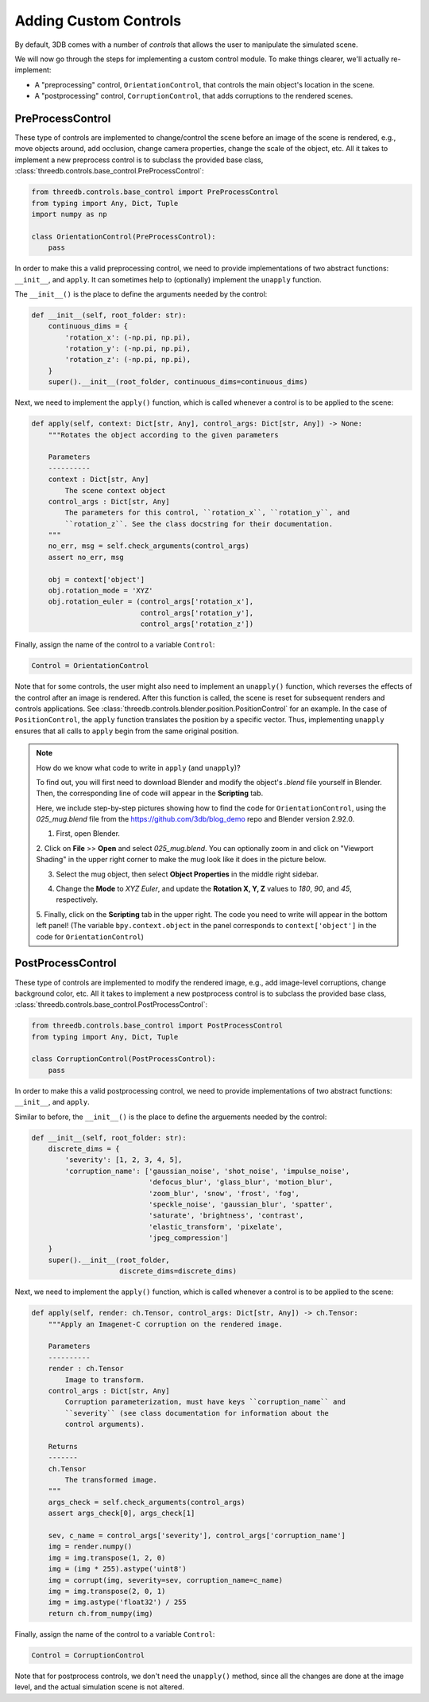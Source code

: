 Adding Custom Controls
======================

By default, 3DB comes with a number of `controls` that allows the user to
manipulate the simulated scene.  

We will now go through the steps for implementing a custom control module. To make things
clearer, we'll actually re-implement: 

- A "preprocessing" control, ``OrientationControl``, that controls the main
  object's location in the scene.
- A "postprocessing" control, ``CorruptionControl``, that adds corruptions
  to the rendered scenes.

PreProcessControl
-----------------

These type of controls are implemented to change/control the scene before an
image of the scene is rendered, e.g., move objects around, add occlusion,
change camera properties, change the scale of the object, etc. All it takes to
implement a new preprocess control is to subclass the provided base class,
:class:`threedb.controls.base_control.PreProcessControl`:

.. code-block:: python

    from threedb.controls.base_control import PreProcessControl
    from typing import Any, Dict, Tuple
    import numpy as np

    class OrientationControl(PreProcessControl):
        pass


In order to make this a valid preprocessing control, we need to provide implementations of two
abstract functions: ``__init__``, and ``apply``. It can sometimes help to (optionally) implement
the ``unapply`` function.

The ``__init__()`` is the place to define the arguments needed by the control:

.. code-block:: python

    def __init__(self, root_folder: str):
        continuous_dims = {
            'rotation_x': (-np.pi, np.pi),
            'rotation_y': (-np.pi, np.pi),
            'rotation_z': (-np.pi, np.pi),
        }
        super().__init__(root_folder, continuous_dims=continuous_dims)

Next, we need to implement the ``apply()`` function, which is called whenever a control is to be applied to the scene:

.. code-block:: python

    def apply(self, context: Dict[str, Any], control_args: Dict[str, Any]) -> None:
        """Rotates the object according to the given parameters

        Parameters
        ----------
        context : Dict[str, Any]
            The scene context object
        control_args : Dict[str, Any]
            The parameters for this control, ``rotation_x``, ``rotation_y``, and
            ``rotation_z``. See the class docstring for their documentation.
        """
        no_err, msg = self.check_arguments(control_args)
        assert no_err, msg

        obj = context['object']
        obj.rotation_mode = 'XYZ'
        obj.rotation_euler = (control_args['rotation_x'],
                              control_args['rotation_y'],
                              control_args['rotation_z'])

Finally, assign the name of the control to a variable ``Control``:

.. code-block:: python
    
    Control = OrientationControl

Note that for some controls, the user might also need to implement an ``unapply()`` function, which reverses the effects of the control after an image is rendered.
After this function is called, the scene is reset for subsequent renders and controls applications.
See :class:`threedb.controls.blender.position.PositionControl` for an example.
In the case of ``PositionControl``, the ``apply`` function translates the position by a specific vector.
Thus, implementing ``unapply`` ensures that all calls to ``apply`` begin from the same original position.

.. note::

    How do we know what code to write in ``apply`` (and ``unapply``)?

    To find out, you will first need to download Blender and modify the object's `.blend` file yourself in Blender.
    Then, the corresponding line of code will appear in the **Scripting** tab.

    Here, we include step-by-step pictures showing how to find the code for ``OrientationControl``, using the `025_mug.blend` file from the https://github.com/3db/blog_demo repo and Blender version 2.92.0.

    1. First, open Blender.

    .. thumbnail:: /_static/blender_controls_custom/blender_controls_1.png
        :width: 700
        :group: blender_controls


    2. Click on **File** >> **Open** and select `025_mug.blend`.
    You can optionally zoom in and click on "Viewport Shading" in the upper right corner to make the mug look like it does in the picture below.

    .. thumbnail:: /_static/blender_controls_custom/blender_controls_2.png
        :width: 700
        :group: blender_controls


    3. Select the mug object, then select **Object Properties** in the middle right sidebar.

    .. thumbnail:: /_static/blender_controls_custom/blender_controls_3.png
        :width: 700
        :group: blender_controls


    4. Change the **Mode** to `XYZ Euler`, and update the **Rotation X, Y, Z** values to `180`, `90`, and `45`, respectively.

    .. thumbnail:: /_static/blender_controls_custom/blender_controls_4.png
        :width: 700
        :group: blender_controls


    5. Finally, click on the **Scripting** tab in the upper right. The code you need to write will appear in the bottom left panel!
    (The variable ``bpy.context.object`` in the panel corresponds to ``context['object']`` in the code for ``OrientationControl``)

    .. thumbnail:: /_static/blender_controls_custom/blender_controls_5.png
        :width: 700
        :group: blender_controls

PostProcessControl
------------------

These type of controls are implemented to modify the rendered image, e.g., add image-level corruptions, change background color, etc.
All it takes to implement a new postprocess control is to subclass the provided base class,
:class:`threedb.controls.base_control.PostProcessControl`:

.. code-block:: python

    from threedb.controls.base_control import PostProcessControl
    from typing import Any, Dict, Tuple

    class CorruptionControl(PostProcessControl):
        pass


In order to make this a valid postprocessing control, we need to provide implementations of two
abstract functions: ``__init__``, and ``apply``.

Similar to before, the ``__init__()`` is the place to define the arguements needed by the control:

.. code-block:: python

    def __init__(self, root_folder: str):
        discrete_dims = {
            'severity': [1, 2, 3, 4, 5],
            'corruption_name': ['gaussian_noise', 'shot_noise', 'impulse_noise',
                                'defocus_blur', 'glass_blur', 'motion_blur',
                                'zoom_blur', 'snow', 'frost', 'fog',
                                'speckle_noise', 'gaussian_blur', 'spatter',
                                'saturate', 'brightness', 'contrast',
                                'elastic_transform', 'pixelate',
                                'jpeg_compression']
        }
        super().__init__(root_folder,
                         discrete_dims=discrete_dims)

Next, we need to implement the ``apply()`` function, which is called whenever a control is to be applied to the scene:

.. code-block:: python

    def apply(self, render: ch.Tensor, control_args: Dict[str, Any]) -> ch.Tensor:
        """Apply an Imagenet-C corruption on the rendered image.

        Parameters
        ----------
        render : ch.Tensor
            Image to transform.
        control_args : Dict[str, Any]
            Corruption parameterization, must have keys ``corruption_name`` and
            ``severity`` (see class documentation for information about the
            control arguments).

        Returns
        -------
        ch.Tensor
            The transformed image.
        """
        args_check = self.check_arguments(control_args)
        assert args_check[0], args_check[1]

        sev, c_name = control_args['severity'], control_args['corruption_name']
        img = render.numpy()
        img = img.transpose(1, 2, 0)
        img = (img * 255).astype('uint8')
        img = corrupt(img, severity=sev, corruption_name=c_name)
        img = img.transpose(2, 0, 1)
        img = img.astype('float32') / 255
        return ch.from_numpy(img)

Finally, assign the name of the control to a variable ``Control``:

.. code-block:: python
    
    Control = CorruptionControl

Note that for postprocess controls, we don't need the ``unapply()`` method, since all the changes are done at the image
level, and the actual simulation scene is not altered.
